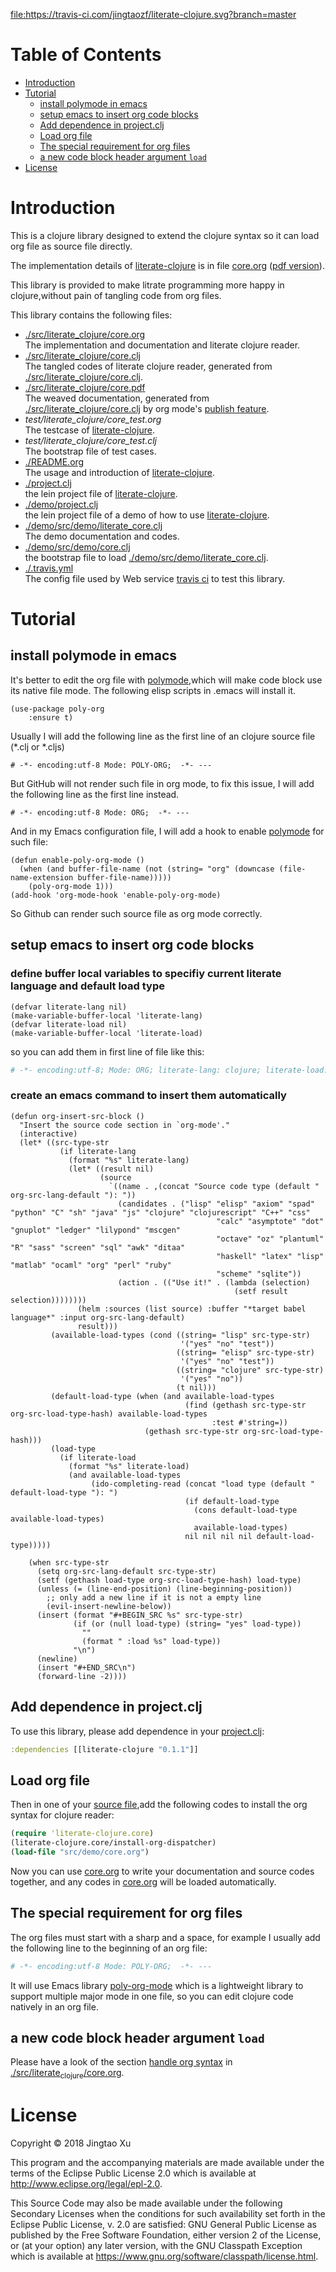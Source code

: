 # -*- encoding:utf-8 Mode: POLY-ORG;  -*- --- 
#+Startup: noindent
#+PROPERTY:    header-args        :results silent   :eval no-export   :comments org
#+OPTIONS:     num:nil toc:nil todo:nil tasks:nil tags:nil
#+OPTIONS:     skip:nil author:nil email:nil creator:nil timestamp:t
#+INFOJS_OPT:  view:nil toc:nil ltoc:t mouse:underline buttons:0 path:http://orgmode.org/org-info.js
[[https://clojars.org/literate-clojure][file:https://img.shields.io/clojars/v/literate-clojure.svg]]
[[https://travis-ci.com/jingtaozf/literate-clojure][file:https://travis-ci.com/jingtaozf/literate-clojure.svg?branch=master]]
[[https://github.com/jingtaozf/literate-clojure/actions][file:https://github.com/jingtaozf/literate-clojure/workflows/Clojure%20CI/badge.svg]]

* Table of Contents                                                   :TOC:
- [[#introduction][Introduction]]
- [[#tutorial][Tutorial]]
  - [[#install-polymode-in-emacs][install polymode in emacs]]
  - [[#setup-emacs-to-insert-org-code-blocks][setup emacs to insert org code blocks]]
  - [[#add-dependence-in-projectclj][Add dependence in project.clj]]
  - [[#load-org-file][Load org file]]
  - [[#the-special-requirement-for-org-files][The special requirement for org files]]
  - [[#a-new-code-block-header-argument-load][a new code block header argument ~load~]]
- [[#license][License]]

* Introduction
This is a clojure library designed to extend the clojure syntax 
so it can load org file as source file directly.

The implementation details of [[https://github.com/jingtaozf/literate-clojure][literate-clojure]] is in file [[./src/literate_clojure/core.org][core.org]] ([[./src/literate_clojure/core.pdf][pdf version]]).

This library is provided to make litrate programming more happy in clojure,without
pain of tangling code from org files.

This library contains the following files:
- [[./src/literate_clojure/core.org]] \\
  The implementation and documentation and literate clojure reader.
- [[./src/literate_clojure/core.clj]] \\
  The tangled codes of literate clojure reader, generated from [[./src/literate_clojure/core.clj]].
- [[./src/literate_clojure/core.pdf]] \\
  The weaved documentation, generated from [[./src/literate_clojure/core.clj]] by org mode's [[https://orgmode.org/manual/Triggering-publication.html#Triggering-publication][publish feature]].
- [[test/literate_clojure/core_test.org]] \\
  The testcase of [[https://github.com/jingtaozf/literate-clojure][literate-clojure]]. 
- [[test/literate_clojure/core_test.clj]] \\
  The bootstrap file of test cases.
- [[./README.org]] \\
  The usage and introduction of [[https://github.com/jingtaozf/literate-clojure][literate-clojure]].
- [[./project.clj]] \\
  the lein project file of [[https://github.com/jingtaozf/literate-clojure][literate-clojure]].
- [[./demo/project.clj]] \\
  the lein project file of a demo of how to use [[https://github.com/jingtaozf/literate-clojure][literate-clojure]].
- [[./demo/src/demo/literate_core.clj]] \\  
  The demo documentation and codes. 
- [[./demo/src/demo/core.clj]] \\  
  the bootstrap file to load [[./demo/src/demo/literate_core.clj]]. 
- [[./.travis.yml]] \\
  The config file used by Web service [[https://travis-ci.com/jingtaozf/literate-lisp][travis ci]] to test this library.

* Tutorial
** install polymode in emacs
It's better to edit the org file with [[https://polymode.github.io/][polymode]],which will make code block use its native file mode. 
The following elisp scripts in .emacs will install it.
#+BEGIN_SRC elisp
(use-package poly-org
    :ensure t)
#+END_SRC
Usually I will add the following line as the first line of an clojure source file (*.clj or *.cljs)
#+BEGIN_SRC elisp
# -*- encoding:utf-8 Mode: POLY-ORG;  -*- --- 
#+END_SRC
But GitHub will not render such file in org mode, to fix this issue, I will add the following line as the first line instead.
#+BEGIN_SRC elisp
# -*- encoding:utf-8 Mode: ORG;  -*- --- 
#+END_SRC
And in my Emacs configuration file, I will add a hook to enable [[https://polymode.github.io/][polymode]] for such file:
#+BEGIN_SRC elisp
(defun enable-poly-org-mode ()
  (when (and buffer-file-name (not (string= "org" (downcase (file-name-extension buffer-file-name)))))
    (poly-org-mode 1)))
(add-hook 'org-mode-hook 'enable-poly-org-mode)
#+END_SRC
So Github can render such source file as org mode correctly.
** setup emacs to insert org code blocks
*** define buffer local variables to specifiy current literate language and default load type
#+BEGIN_SRC elisp
(defvar literate-lang nil)
(make-variable-buffer-local 'literate-lang)
(defvar literate-load nil)
(make-variable-buffer-local 'literate-load)
#+END_SRC
so you can add them in first line of file like this:
#+BEGIN_SRC org
# -*- encoding:utf-8; Mode: ORG; literate-lang: clojure; literate-load: yes -*- --- 
#+END_SRC
*** create an emacs command to insert them automatically
#+BEGIN_SRC elisp
(defun org-insert-src-block ()
  "Insert the source code section in `org-mode'."
  (interactive)
  (let* ((src-type-str
           (if literate-lang
             (format "%s" literate-lang)
             (let* ((result nil)
                    (source
                      `((name . ,(concat "Source code type (default " org-src-lang-default "): "))
                        (candidates . ("lisp" "elisp" "axiom" "spad" "python" "C" "sh" "java" "js" "clojure" "clojurescript" "C++" "css"
                                              "calc" "asymptote" "dot" "gnuplot" "ledger" "lilypond" "mscgen"
                                              "octave" "oz" "plantuml" "R" "sass" "screen" "sql" "awk" "ditaa"
                                              "haskell" "latex" "lisp" "matlab" "ocaml" "org" "perl" "ruby"
                                              "scheme" "sqlite"))
                        (action . (("Use it!" . (lambda (selection)
                                                  (setf result selection))))))))
               (helm :sources (list source) :buffer "*target babel language*" :input org-src-lang-default)
               result)))
         (available-load-types (cond ((string= "lisp" src-type-str)
                                      '("yes" "no" "test"))
                                     ((string= "elisp" src-type-str)
                                      '("yes" "no" "test"))
                                     ((string= "clojure" src-type-str)
                                      '("yes" "no"))
                                     (t nil)))
         (default-load-type (when (and available-load-types
                                       (find (gethash src-type-str org-src-load-type-hash) available-load-types
                                             :test #'string=))
                              (gethash src-type-str org-src-load-type-hash)))
         (load-type
           (if literate-load
             (format "%s" literate-load)
             (and available-load-types
                  (ido-completing-read (concat "load type (default " default-load-type "): ")
                                       (if default-load-type
                                         (cons default-load-type available-load-types)
                                         available-load-types)
                                       nil nil nil nil default-load-type)))))
    
    (when src-type-str
      (setq org-src-lang-default src-type-str)
      (setf (gethash load-type org-src-load-type-hash) load-type)
      (unless (= (line-end-position) (line-beginning-position))
        ;; only add a new line if it is not a empty line
        (evil-insert-newline-below))
      (insert (format "#+BEGIN_SRC %s" src-type-str)
              (if (or (null load-type) (string= "yes" load-type))
                ""
                (format " :load %s" load-type))
              "\n")
      (newline)
      (insert "#+END_SRC\n")
      (forward-line -2))))
#+END_SRC

** Add dependence in project.clj
To use this library, please add dependence in your [[./demo/project.clj][project.clj]]:
#+BEGIN_SRC clojure
:dependencies [[literate-clojure "0.1.1"]]
#+END_SRC
** Load org file
Then in one of your [[./demo/src/demo/core.clj][source file]],add the following codes to install the org syntax for clojure reader:
#+BEGIN_SRC clojure
(require 'literate-clojure.core)
(literate-clojure.core/install-org-dispatcher)
(load-file "src/demo/core.org")
#+END_SRC
Now you can use [[./demo/src/demo/core.org][core.org]] to write your documentation and source codes together,
and any codes in [[./demo/src/demo/core.org][core.org]] will be loaded automatically.
** The special requirement for org files
The org files must start with a sharp and a space, for example I usually add the following line
to the beginning of an org file:
#+BEGIN_SRC org
# -*- encoding:utf-8 Mode: POLY-ORG;  -*- --- 
#+END_SRC
It will use Emacs library [[https://github.com/polymode/poly-org][poly-org-mode]] which is a lightweight library 
to support multiple major mode in one file,
so you can edit clojure code natively in an org file.
** a new code block header argument ~load~
Please have a look of the section [[./src/literate_clojure/core.org#handle-org-syntax][handle org syntax]] in [[./src/literate_clojure/core.org][./src/literate_clojure/core.org]].
* License

Copyright © 2018 Jingtao Xu

This program and the accompanying materials are made available under the
terms of the Eclipse Public License 2.0 which is available at
http://www.eclipse.org/legal/epl-2.0.

This Source Code may also be made available under the following Secondary
Licenses when the conditions for such availability set forth in the Eclipse
Public License, v. 2.0 are satisfied: GNU General Public License as published by
the Free Software Foundation, either version 2 of the License, or (at your
option) any later version, with the GNU Classpath Exception which is available
at https://www.gnu.org/software/classpath/license.html.

